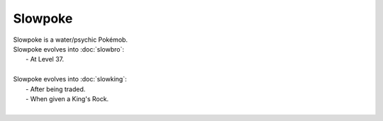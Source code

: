 .. slowpoke:

Slowpoke
---------

.. image:: ../../_images/pokemobs/gen_1/entity_icon/textures/slowpoke.png
    :alt: Slowpoke
.. image:: ../../_images/pokemobs/gen_1/entity_icon/textures/slowpokes.png
    :alt: Slowpoke


| Slowpoke is a water/psychic Pokémob.
| Slowpoke evolves into :doc:`slowbro`:
|  -  At Level 37.
| 
| Slowpoke evolves into :doc:`slowking`:
|  -  After being traded.
|  -  When given a King's Rock.
| 